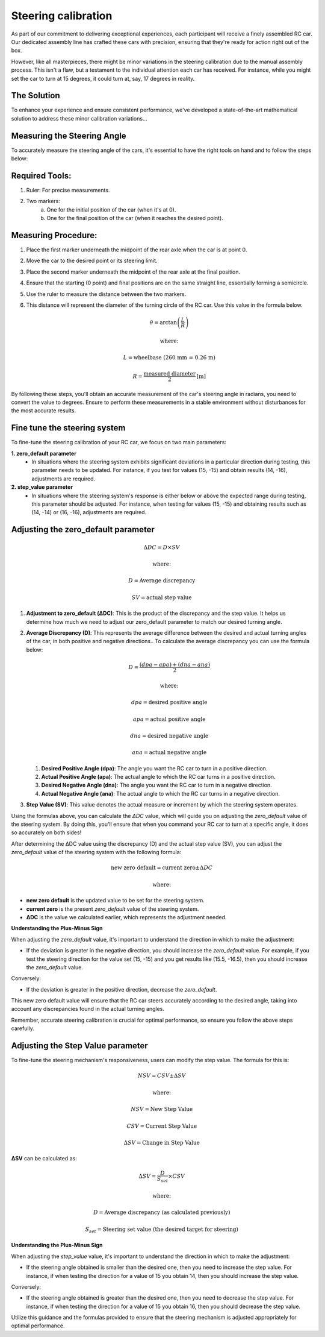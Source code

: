 Steering calibration
=====================

As part of our commitment to delivering exceptional experiences, each participant will receive a finely assembled RC car. Our dedicated assembly line has crafted these cars with precision, ensuring that they're ready for action right out of the box.

However, like all masterpieces, there might be minor variations in the steering calibration due to the manual assembly process. This isn't a flaw, but a testament to the individual attention each car has received. For instance, while you might set the car to turn at 15 degrees, it could turn at, say, 17 degrees in reality.

The Solution
------------
To enhance your experience and ensure consistent performance, we've developed a state-of-the-art mathematical solution to address these minor calibration variations...

Measuring the Steering Angle
-----------------------------

To accurately measure the steering angle of the cars, it's essential to have the right tools on hand and to follow the steps below:

Required Tools:
----------------

1. Ruler: For precise measurements.
2. Two markers:
    a. One for the initial position of the car (when it's at 0).
    b. One for the final position of the car (when it reaches the desired point).

Measuring Procedure:
----------------------

1. Place the first marker underneath the midpoint of the rear axle when the car is at point 0.
2. Move the car to the desired point or its steering limit.
3. Place the second marker underneath the midpoint of the rear axle at the final position.
4. Ensure that the starting (0 point) and final positions are on the same straight line, essentially forming a semicircle.
5. Use the ruler to measure the distance between the two markers.
6. This distance will represent the diameter of the turning circle of the RC car. Use this value in the formula below.
   
   .. math:: \theta = \arctan\left(\frac{L}{R}\right)
   .. math:: \text{where:}
   .. math:: L = \text{wheelbase (260 mm = 0.26 m)}
   .. math:: R = \frac{\text{measured diameter}}{2} \text{[m]}

By following these steps, you'll obtain an accurate measurement of the car's steering angle in radians, you need to convert the value to degrees. Ensure to perform these measurements in a stable environment without disturbances for the most accurate results.

Fine tune the steering system
--------------------------------

To fine-tune the steering calibration of your RC car, we focus on two main parameters:

**1. zero_default parameter**
   - In situations where the steering system exhibits significant deviations in a particular direction during testing, this parameter needs to be updated. For instance, if you test for values (15, -15) and obtain results (14, -16), adjustments are required.
**2. step_value parameter**
   - In situations where the steering system's response is either below or above the expected range during testing, this parameter should be adjusted. For instance, when testing for values (15, -15) and obtaining results such as (14, -14) or (16, -16), adjustments are required.

Adjusting the zero_default parameter
---------------------------------------

.. math:: \Delta DC = D \times SV
.. math:: \text{where:}
.. math:: D = \text{Average discrepancy}
.. math:: SV = \text{actual step value}

1. **Adjustment to zero_default (ΔDC)**:
   This is the product of the discrepancy and the step value. It helps us determine how much we need to adjust our zero_default parameter to match our desired turning angle.

2. **Average Discrepancy (D)**:
   This represents the average difference between the desired and actual turning angles of the car, in both positive and negative directions.. To calculate the average discrepancy you can use the formula below:
   
   .. math:: D = \frac{(dpa - apa) + (dna - ana)}{2}
   .. math:: \text{where:}
   .. math:: dpa = \text{desired positive angle}
   .. math:: apa = \text{actual positive angle}
   .. math:: dna = \text{desired negative angle}
   .. math:: ana = \text{actual negative angle}

   1. **Desired Positive Angle (dpa)**: The angle you want the RC car to turn in a positive direction.
   2. **Actual Positive Angle (apa)**: The actual angle to which the RC car turns in a positive direction.
   3. **Desired Negative Angle (dna)**: The angle you want the RC car to turn in a negative direction.
   4. **Actual Negative Angle (ana)**: The actual angle to which the RC car turns in a negative direction.

3. **Step Value (SV)**:
   This value denotes the actual measure or increment by which the steering system operates.

Using the formulas above, you can calculate the `ΔDC` value, which will guide you on adjusting the `zero_default` value of the steering system. By doing this, you'll ensure that when you command your RC car to turn at a specific angle, it does so accurately on both sides!

After determining the ΔDC value using the discrepancy (D) and the actual step value (SV), you can adjust the `zero_default` value of the steering system with the following formula:

.. math:: \text{new zero default} = \text{current zero} \pm \Delta DC
.. math:: \text{where:}

- **new zero default** is the updated value to be set for the steering system.
- **current zero** is the present `zero_default` value of the steering system.
- **ΔDC** is the value we calculated earlier, which represents the adjustment needed.

**Understanding the Plus-Minus Sign**

When adjusting the `zero_default` value, it's important to understand the direction in which to make the adjustment:

- If the deviation is greater in the negative direction, you should increase the `zero_default` value. 
  For example, if you test the steering direction for the value set (15, -15) and you get results like (15.5, -16.5), then you should increase the `zero_default` value.

Conversely:

- If the deviation is greater in the positive direction, decrease the `zero_default`.

This new zero default value will ensure that the RC car steers accurately according to the desired angle, taking into account any discrepancies found in the actual turning angles.

Remember, accurate steering calibration is crucial for optimal performance, so ensure you follow the above steps carefully.

Adjusting the Step Value parameter
-----------------------------------

To fine-tune the steering mechanism's responsiveness, users can modify the step value. The formula for this is:

.. math:: NSV = CSV \pm \Delta SV
.. math:: \text{where:}
.. math:: NSV = \text{New Step Value}
.. math:: CSV = \text{Current Step Value}
.. math:: \Delta SV = \text{Change in Step Value}

**ΔSV** can be calculated as:

.. math:: \Delta SV = \frac{D}{S_{set}} \times CSV
.. math:: \text{where:}
.. math:: D = \text{Average discrepancy (as calculated previously)}
.. math:: S_{set} = \text{Steering set value (the desired target for steering)}

**Understanding the Plus-Minus Sign**

When adjusting the `step_value` value, it's important to understand the direction in which to make the adjustment:

- If the steering angle obtained is smaller than the desired one, then you need to increase the step value. For instance, if when testing the direction for a value of 15 you obtain 14, then you should increase the step value.

Conversely:

- If the steering angle obtained is greater than the desired one, then you need to decrease the step value. For instance, if when testing the direction for a value of 15 you obtain 16, then you should decrease the step value.

Utilize this guidance and the formulas provided to ensure that the steering mechanism is adjusted appropriately for optimal performance.
